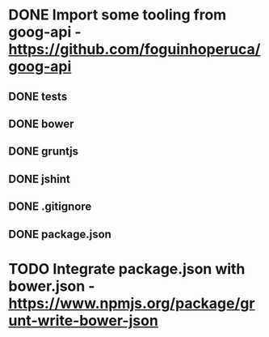 * DONE Import some tooling from goog-api - https://github.com/foguinhoperuca/goog-api
** DONE tests
** DONE bower
** DONE gruntjs
** DONE jshint
** DONE .gitignore
** DONE package.json
* TODO Integrate package.json with bower.json - https://www.npmjs.org/package/grunt-write-bower-json
